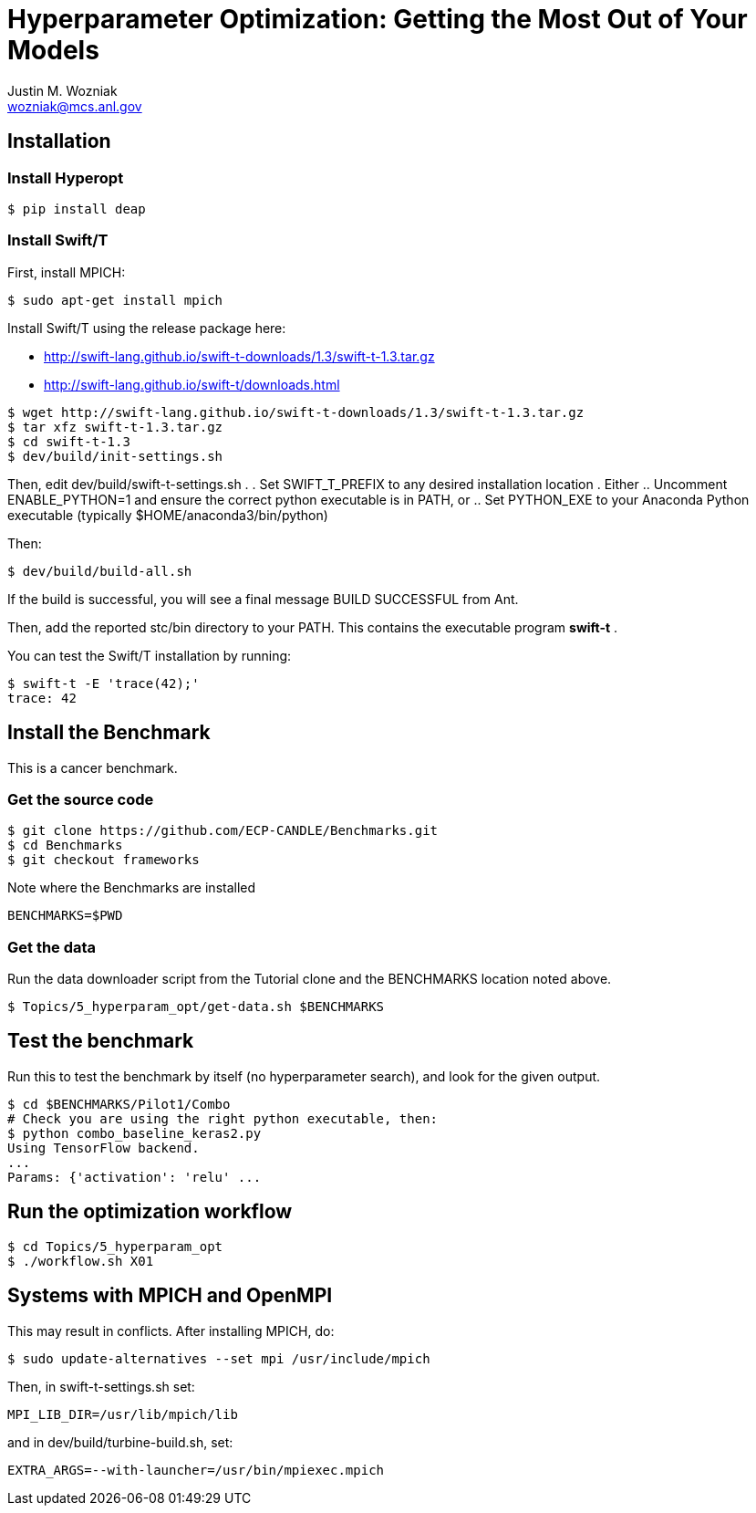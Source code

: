 
= Hyperparameter Optimization: Getting the Most Out of Your Models
Justin M. Wozniak <wozniak@mcs.anl.gov>

== Installation

=== Install Hyperopt

----
$ pip install deap
----

=== Install Swift/T

First, install MPICH:
----
$ sudo apt-get install mpich
----

Install Swift/T using the release package here:

* http://swift-lang.github.io/swift-t-downloads/1.3/swift-t-1.3.tar.gz
* http://swift-lang.github.io/swift-t/downloads.html

----
$ wget http://swift-lang.github.io/swift-t-downloads/1.3/swift-t-1.3.tar.gz
$ tar xfz swift-t-1.3.tar.gz
$ cd swift-t-1.3
$ dev/build/init-settings.sh
----

Then, edit dev/build/swift-t-settings.sh .
. Set SWIFT_T_PREFIX to any desired installation location
. Either
.. Uncomment ENABLE_PYTHON=1 and ensure the correct python executable is in PATH, or
.. Set PYTHON_EXE to your Anaconda Python executable (typically $HOME/anaconda3/bin/python)

Then:

----
$ dev/build/build-all.sh
----

If the build is successful, you will see a final message BUILD SUCCESSFUL from Ant.

Then, add the reported stc/bin directory to your PATH.  This contains the executable program *swift-t* .

You can test the Swift/T installation by running:

----
$ swift-t -E 'trace(42);'
trace: 42
----

== Install the Benchmark

This is a cancer benchmark.

=== Get the source code

----
$ git clone https://github.com/ECP-CANDLE/Benchmarks.git
$ cd Benchmarks
$ git checkout frameworks
----

Note where the Benchmarks are installed

----
BENCHMARKS=$PWD
----

=== Get the data

Run the data downloader script from the Tutorial clone and the BENCHMARKS location noted above.

----
$ Topics/5_hyperparam_opt/get-data.sh $BENCHMARKS
----

== Test the benchmark

Run this to test the benchmark by itself (no hyperparameter search), and look for the given output.

----
$ cd $BENCHMARKS/Pilot1/Combo
# Check you are using the right python executable, then:
$ python combo_baseline_keras2.py
Using TensorFlow backend.
...
Params: {'activation': 'relu' ...
----

== Run the optimization workflow

----
$ cd Topics/5_hyperparam_opt
$ ./workflow.sh X01
----



== Systems with MPICH and OpenMPI

This may result in conflicts.  After installing MPICH, do:

----
$ sudo update-alternatives --set mpi /usr/include/mpich
----

Then, in swift-t-settings.sh set:

----
MPI_LIB_DIR=/usr/lib/mpich/lib
----

and in dev/build/turbine-build.sh, set:

----
EXTRA_ARGS=--with-launcher=/usr/bin/mpiexec.mpich
----

